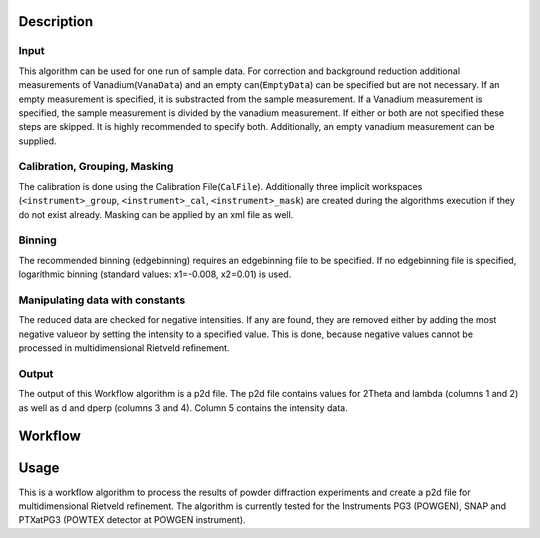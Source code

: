 .. algorithm::

.. summary::

.. relatedalgorithms::

.. properties::

Description
-----------

Input
#####

This algorithm can be used for one run of sample data. For correction and background reduction
additional measurements of Vanadium(``VanaData``) and an empty can(``EmptyData``) can be specified
but are not necessary. If an empty measurement is specified, it is substracted from the sample
measurement. If a Vanadium measurement is specified, the sample measurement is divided by the
vanadium measurement. If either or both are not specified these steps are skipped. It is highly
recommended to specify both. Additionally, an empty vanadium measurement can be supplied.

Calibration, Grouping, Masking
##############################

The calibration is done using the Calibration File(``CalFile``). Additionally three
implicit workspaces (``<instrument>_group``, ``<instrument>_cal``, ``<instrument>_mask``) are
created during the algorithms execution if they do not exist already. Masking can be applied by an xml file as well.

Binning
#######
The recommended binning (edgebinning) requires an edgebinning file to be specified. If no
edgebinning file is specified, logarithmic binning (standard values: x1=-0.008, x2=0.01) is used.

Manipulating data with constants
################################

The reduced data are checked for negative intensities. If any are found, they are removed either
by adding the most negative valueor by setting the intensity to a specified value. This is done,
because negative values cannot be processed in multidimensional Rietveld refinement.

Output
######
The output of this Workflow algorithm is a p2d file. The p2d file contains values for 2Theta
and lambda (columns 1 and 2) as well as d and dperp (columns 3 and 4). Column 5 contains the
intensity data.


Workflow
-----------

.. diagram:: PowderReduceP2D.dot
.. diagram:: PowderReduceP2D_ProcessSampleRun.dot
.. diagram:: PowderReduceP2D_ProcessCanRun.dot
.. diagram:: PowderReduceP2D_ProcessVanadiumRun.dot

Usage
-----

This is a workflow algorithm to process the results of powder diffraction experiments and create a p2d file for
multidimensional Rietveld refinement. The algorithm is currently tested for the Instruments PG3 (POWGEN), SNAP and
PTXatPG3 (POWTEX detector at POWGEN instrument).

.. categories::

.. sourcelink::